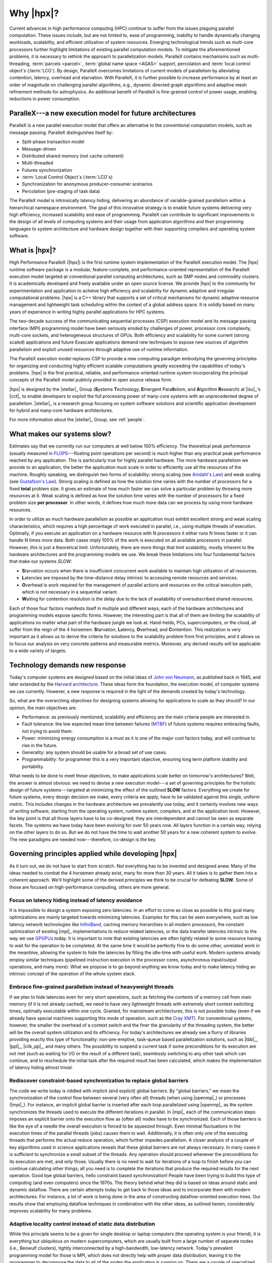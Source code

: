 ..
    Copyright (C) 2007-2013 Hartmut Kaiser

    SPDX-License-Identifier: BSL-1.0
    Distributed under the Boost Software License, Version 1.0. (See accompanying
    file LICENSE_1_0.txt or copy at http://www.boost.org/LICENSE_1_0.txt)

.. _why_hpx:

==========
Why |hpx|?
==========

Current advances in high performance computing (HPC) continue to suffer from the
issues plaguing parallel computation. These issues include, but are not limited
to, ease of programming, inability to handle dynamically changing workloads,
scalability, and efficient utilization of system resources. Emerging
technological trends such as multi-core processors further highlight limitations
of existing parallel computation models. To mitigate the aforementioned
problems, it is necessary to rethink the approach to parallelization models.
ParalleX contains mechanisms such as multi-threading, :term:`parcels <parcel>`,
:term:`global name space <AGAS>` support, percolation and :term:`local control
object`\ s (:term:`LCO`). By design, ParalleX overcomes limitations of current
models of parallelism by alleviating contention, latency, overhead and
starvation. With ParalleX, it is further possible to increase performance by at
least an order of magnitude on challenging parallel algorithms, e.g., dynamic
directed graph algorithms and adaptive mesh refinement methods for astrophysics.
An additional benefit of ParalleX is fine-grained control of power usage,
enabling reductions in power consumption.

ParalleX---a new execution model for future architectures
---------------------------------------------------------

ParalleX is a new parallel execution model that offers an alternative to
the conventional computation models, such as message passing. ParalleX
distinguishes itself by:

* Split-phase transaction model
* Message-driven
* Distributed shared memory (not cache coherent)
* Multi-threaded
* Futures synchronization
* :term:`Local Control Object`\ s (:term:`LCO`\ s)
* Synchronization for anonymous producer-consumer scenarios
* Percolation (pre-staging of task data)

The ParalleX model is intrinsically latency hiding, delivering an abundance of
variable-grained parallelism within a hierarchical namespace environment. The
goal of this innovative strategy is to enable future systems delivering very
high efficiency, increased scalability and ease of programming. ParalleX can
contribute to significant improvements in the design of all levels of computing
systems and their usage from application algorithms and their programming
languages to system architecture and hardware design together with their
supporting compilers and operating system software.

What is |hpx|?
--------------

High Performance ParalleX (|hpx|) is the first runtime system implementation of
the ParalleX execution model. The |hpx| runtime software package is a modular,
feature-complete, and performance-oriented representation of the ParalleX
execution model targeted at conventional parallel computing architectures, such
as SMP nodes and commodity clusters. It is academically developed and freely
available under an open source license. We provide |hpx| to the community for
experimentation and application to achieve high efficiency and scalability for
dynamic adaptive and irregular computational problems. |hpx| is a C++ library
that supports a set of critical mechanisms for dynamic adaptive resource
management and lightweight task scheduling within the context of a global
address space. It is solidly based on many years of experience in writing highly
parallel applications for HPC systems.

The two-decade success of the communicating sequential processes (CSP) execution
model and its message passing interface (MPI) programming model have been
seriously eroded by challenges of power, processor core complexity, multi-core
sockets, and heterogeneous structures of GPUs. Both efficiency and scalability
for some current (strong scaled) applications and future Exascale applications
demand new techniques to expose new sources of algorithm parallelism and exploit
unused resources through adaptive use of runtime information.

The ParalleX execution model replaces CSP to provide a new computing paradigm
embodying the governing principles for organizing and conducting highly
efficient scalable computations greatly exceeding the capabilities of today's
problems. |hpx| is the first practical, reliable, and performance-oriented
runtime system incorporating the principal concepts of the ParalleX model
publicly provided in open source release form.

|hpx| is designed by the |stellar|_ Group (**S**\ ystems **T**\ echnology,
**E**\ mergent Para\ **ll**\ elism, and **A**\ lgorithm **R**\ esearch) at
|lsu|_'s |cct|_ to enable developers to exploit the full processing power of
many-core systems with an unprecedented degree of parallelism. |stellar|_ is a
research group focusing on system software solutions and scientific application
development for hybrid and many-core hardware architectures.

For more information about the |stellar|_ Group, see :ref:`people`.

What makes our systems slow?
----------------------------

Estimates say that we currently run our computers at well below 100% efficiency.
The theoretical peak performance (usually measured in
`FLOPS <http://en.wikipedia.org/wiki/FLOPS>`_---floating point operations per
second) is much higher than any practical peak performance reached by any
application. This is particularly true for highly parallel hardware. The more
hardware parallelism we provide to an application, the better the application
must scale in order to efficiently use all the resources of the machine. Roughly
speaking, we distinguish two forms of scalability: strong scaling (see
`Amdahl's Law <http://en.wikipedia.org/wiki/Amdahl%27s_law>`_) and weak scaling
(see `Gustafson's Law <http://en.wikipedia.org/wiki/Gustafson%27s_law>`_). Strong
scaling is defined as how the solution time varies with the number of processors
for a fixed **total** problem size. It gives an estimate of how much faster we
can solve a particular problem by throwing more resources at it. Weak scaling is
defined as how the solution time varies with the number of processors for a
fixed problem size **per processor**. In other words, it defines how much more
data can we process by using more hardware resources.

In order to utilize as much hardware parallelism as possible an application must
exhibit excellent strong and weak scaling characteristics, which requires a high
percentage of work executed in parallel, i.e., using multiple threads of
execution. Optimally, if you execute an application on a hardware resource with
N processors it either runs N times faster or it can handle N times more data.
Both cases imply 100% of the work is executed on all available processors in
parallel. However, this is just a theoretical limit. Unfortunately, there are
more things that limit scalability, mostly inherent to the hardware
architectures and the programming models we use. We break these limitations into
four fundamental factors that make our systems *SLOW*:

* **S**\ tarvation occurs when there is insufficient concurrent work available to
  maintain high utilization of all resources.
* **L**\ atencies are imposed by the time-distance delay intrinsic to accessing
  remote resources and services.
* **O**\ verhead is work required for the management of parallel actions and
  resources on the critical execution path, which is not necessary in a
  sequential variant.
* **W**\ aiting for contention resolution is the delay due to the lack of
  availability of oversubscribed shared resources.

Each of those four factors manifests itself in multiple and different ways; each
of the hardware architectures and programming models expose specific forms.
However, the interesting part is that all of them are limiting the scalability of
applications no matter what part of the hardware jungle we look at. Hand-helds,
PCs, supercomputers, or the cloud, all suffer from the reign of the 4 horsemen:
**S**\ tarvation, **L**\ atency, **O**\ verhead, and **C**\ ontention. This
realization is very important as it allows us to derive the criteria for
solutions to the scalability problem from first principles, and it allows us to
focus our analysis on very concrete patterns and measurable metrics. Moreover,
any derived results will be applicable to a wide variety of targets.

Technology demands new response
-------------------------------

Today's computer systems are designed based on the initial ideas of
`John von Neumann <http://qss.stanford.edu/~godfrey/vonNeumann/vnedvac.pdf>`_, as
published back in 1945, and later extended by the
`Harvard architecture <http://en.wikipedia.org/wiki/Harvard_architecture>`_. These
ideas form the foundation, the execution model, of computer systems we use
currently. However, a new response is required in the light of the demands
created by today's technology.

So, what are the overarching objectives for designing systems allowing for
applications to scale as they should? In our opinion, the main objectives are:

* Performance: as previously mentioned, scalability and efficiency are the main criteria
  people are interested in.
* Fault tolerance: the low expected mean time between failures (`MTBF
  <http://en.wikipedia.org/wiki/Mean_time_between_failures>`_) of future systems
  requires embracing faults, not trying to avoid them.
* Power: minimizing energy consumption is a must as it is one of the major cost
  factors today, and will continue to rise in the future.
* Generality: any system should be usable for a broad set of use cases.
* Programmability: for programmer this is a very important objective,
  ensuring long term platform stability and portability.

What needs to be done to meet those objectives, to make applications scale
better on tomorrow's architectures? Well, the answer is almost obvious: we need
to devise a new execution model---a set of governing principles for the holistic
design of future systems---targeted at minimizing the effect of the outlined
**SLOW** factors. Everything we create for future systems, every design decision
we make, every criteria we apply, have to be validated against this single,
uniform metric. This includes changes in the hardware architecture we
prevalently use today, and it certainly involves new ways of writing software,
starting from the operating system, runtime system, compilers, and at the
application level. However, the key point is that all those layers have to be
co-designed; they are interdependent and cannot be seen as separate facets. The
systems we have today have been evolving for over 50 years now. All layers
function in a certain way, relying on the other layers to do so. But we do not
have the time to wait another 50 years for a new coherent system to evolve.
The new paradigms are needed now---therefore, co-design is the key.

Governing principles applied while developing |hpx|
---------------------------------------------------

As it turn out, we do not have to start from scratch. Not everything has to be
invented and designed anew. Many of the ideas needed to combat the 4 horsemen
already exist, many for more than 30 years. All it takes is to gather
them into a coherent approach. We'll highlight some of the derived principles we
think to be crucial for defeating **SLOW**. Some of those are focused on
high-performance computing, others are more general.

Focus on latency hiding instead of latency avoidance
^^^^^^^^^^^^^^^^^^^^^^^^^^^^^^^^^^^^^^^^^^^^^^^^^^^^

It is impossible to design a system exposing zero latencies. In an effort to
come as close as possible to this goal many optimizations are mainly targeted
towards minimizing latencies. Examples for this can be seen everywhere, such as
low latency network technologies like `InfiniBand
<http://en.wikipedia.org/wiki/InfiniBand>`_, caching memory hierarchies in all
modern processors, the constant optimization of existing |mpi|_ implementations
to reduce related latencies, or the data transfer latencies intrinsic to the way
we use `GPGPUs <http://en.wikipedia.org/wiki/GPGPU>`_ today. It is important to
note that existing latencies are often tightly related to some resource having
to wait for the operation to be completed. At the same time it would be
perfectly fine to do some other, unrelated work in the meantime, allowing the
system to hide the latencies by filling the idle-time with useful work. Modern
systems already employ similar techniques (pipelined instruction execution in
the processor cores, asynchronous input/output operations, and many more). What
we propose is to go beyond anything we know today and to make latency hiding an
intrinsic concept of the operation of the whole system stack.

Embrace fine-grained parallelism instead of heavyweight threads
^^^^^^^^^^^^^^^^^^^^^^^^^^^^^^^^^^^^^^^^^^^^^^^^^^^^^^^^^^^^^^^

If we plan to hide latencies even for very short operations, such as fetching
the contents of a memory cell from main memory (if it is not already cached), we
need to have very lightweight threads with extremely short context switching
times, optimally executable within one cycle. Granted, for mainstream
architectures, this is not possible today (even if we already have special
machines supporting this mode of operation, such as the `Cray XMT
<http://en.wikipedia.org/wiki/Cray_XMT>`_). For conventional systems, however,
the smaller the overhead of a context switch and the finer the granularity of
the threading system, the better will be the overall system utilization and its
efficiency. For today's architectures we already see a flurry of libraries
providing exactly this type of functionality: non-pre-emptive, task-queue based
parallelization solutions, such as |tbb|_, |ppl|_, |cilk_pp|_, and many others.
The possibility to suspend a current task if some preconditions for its
execution are not met (such as waiting for I/O or the result of a different
task), seamlessly switching to any other task which can continue, and to
reschedule the initial task after the required result has been calculated, which
makes the implementation of latency hiding almost trivial.

Rediscover constraint-based synchronization to replace global barriers
^^^^^^^^^^^^^^^^^^^^^^^^^^^^^^^^^^^^^^^^^^^^^^^^^^^^^^^^^^^^^^^^^^^^^^

The code we write today is riddled with implicit (and explicit) global barriers.
By "global barriers," we mean the synchronization of the control flow between
several (very often all) threads (when using |openmp|_) or processes (|mpi|_).
For instance, an implicit global barrier is inserted after each loop
parallelized using |openmp|_ as the system synchronizes the threads used to
execute the different iterations in parallel. In |mpi|_ each of the
communication steps imposes an explicit barrier onto the execution flow as
(often all) nodes have to be synchronized. Each of those barriers is like the eye
of a needle the overall execution is forced to be squeezed through. Even
minimal fluctuations in the execution times of the parallel threads (jobs)
causes them to wait. Additionally, it is often only one of the executing threads 
that performs the actual reduce operation, which further impedes parallelism. A closer
analysis of a couple of key algorithms used in science applications reveals that
these global barriers are not always necessary. In many cases it is sufficient
to synchronize a small subset of the threads. Any operation should proceed
whenever the preconditions for its execution are met, and only those. Usually
there is no need to wait for iterations of a loop to finish before you can
continue calculating other things; all you need is to complete the iterations
that produce the required results for the next operation. Good
bye global barriers, hello constraint based synchronization! People have been
trying to build this type of computing (and even computers) since the 1970s.
The theory behind what they did is based on ideas around static and
dynamic dataflow. There are certain attempts today to get back to those ideas
and to incorporate them with modern architectures. For instance, a lot of work
is being done in the area of constructing dataflow-oriented execution trees. Our
results show that employing dataflow techniques in combination with the other
ideas, as outlined herein, considerably improves scalability for many problems.

Adaptive locality control instead of static data distribution
^^^^^^^^^^^^^^^^^^^^^^^^^^^^^^^^^^^^^^^^^^^^^^^^^^^^^^^^^^^^^

While this principle seems to be a given for single desktop or laptop computers
(the operating system is your friend), it is everything but ubiquitous on modern
supercomputers, which are usually built from a large number of separate nodes
(i.e., Beowulf clusters), tightly interconnected by a high-bandwidth, low-latency
network. Today's prevalent programming model for those is MPI, which does not
directly help with proper data distribution, leaving it to the programmer to
decompose the data to all of the nodes the application is running on. There are
a couple of specialized languages and programming environments based on |pgas|_
(Partitioned Global Address Space) designed to overcome this limitation, such as
|chapel|_, |x10|_, |upc|_, or |fortress|_. However, all systems based on PGAS
rely on static data distribution. This works fine as long as this static data
distribution does not result in heterogeneous workload distributions or other
resource utilization imbalances. In a distributed system these imbalances can be
mitigated by migrating part of the application data to different localities
(nodes). The only framework supporting (limited) migration today is |charm_pp|_.
The first attempts towards solving related problem go back decades as well, a
good example is the `Linda coordination language
<http://en.wikipedia.org/wiki/Linda_(coordination_language)>`_. Nevertheless,
none of the other mentioned systems support data migration today, which forces
the users to either rely on static data distribution and live with the related
performance hits or to implement everything themselves, which is very tedious
and difficult. We believe that the only viable way to flexibly support dynamic
and adaptive :term:`locality` control is to provide a global, uniform address
space to the applications, even on distributed systems.

Prefer moving work to the data over moving data to the work
^^^^^^^^^^^^^^^^^^^^^^^^^^^^^^^^^^^^^^^^^^^^^^^^^^^^^^^^^^^

For the best performance it seems obvious to minimize the amount of bytes
transferred from one part of the system to another. This is true on all levels.
At the lowest level we try to take advantage of processor memory caches, thus,
minimizing memory latencies. Similarly, we try to amortize the data transfer
time to and from `GPGPUs <http://en.wikipedia.org/wiki/GPGPU>`_ as much as
possible. At high levels we try to minimize data transfer between different
nodes of a cluster or between different virtual machines on the cloud. Our
experience (well, it's almost common wisdom) shows that the amount of bytes
necessary to encode a certain operation is very often much smaller than the
amount of bytes encoding the data the operation is performed upon. Nevertheless,
we still often transfer the data to a particular place where we execute the
operation just to bring the data back to where it came from afterwards. As an
example let's look at the way we usually write our applications for clusters
using MPI. This programming model is all about data transfer between nodes.
MPI is the prevalent programming model for clusters, and it is fairly
straightforward to understand and to use. Therefore, we often write 
applications in a way that accommodates this model, centered around data transfer.
These applications usually work well for smaller problem sizes and for regular
data structures. The larger the amount of data we have to churn and the more
irregular the problem domain becomes, the worse the overall machine
utilization and the (strong) scaling characteristics become. While it is not impossible
to implement more dynamic, data driven, and asynchronous applications using
MPI, it is somewhat difficult to do so. At the same time, if we look at
applications that prefer to execute the code close to the :term:`locality` where the
data was placed, i.e., utilizing active messages (for instance based on
|charm_pp|_), we see better asynchrony, simpler application codes, and improved
scaling.

Favor message driven computation over message passing
^^^^^^^^^^^^^^^^^^^^^^^^^^^^^^^^^^^^^^^^^^^^^^^^^^^^^

Today's prevalently used programming model on parallel (multi-node) systems is
MPI. It is based on message passing, as the name implies, which means that
the receiver has to be aware of a message about to come in. Both codes, the
sender and the receiver, have to synchronize in order to perform the
communication step. Even the newer, asynchronous interfaces require explicitly
coding the algorithms around the required communication scheme. As a result, everything
but the most trivial MPI applications spends a considerable amount of time
waiting for incoming messages, thus, causing starvation and latencies to impede
full resource utilization. The more complex and more dynamic the data structures
and algorithms become, the larger the adverse effects. The community discovered
message-driven and data-driven methods of implementing algorithms a long
time ago, and systems such as |charm_pp|_ have already integrated active
messages demonstrating the validity of the concept. Message-driven computation
allows for sending messages without requiring the receiver to actively wait for
them. Any incoming message is handled asynchronously and triggers the encoded
action by passing along arguments and---possibly---continuations. |hpx| combines
this scheme with work-queue based scheduling as described above, which allows
the system to almost completely overlap any communication with useful work,
thereby minimizing latencies.
